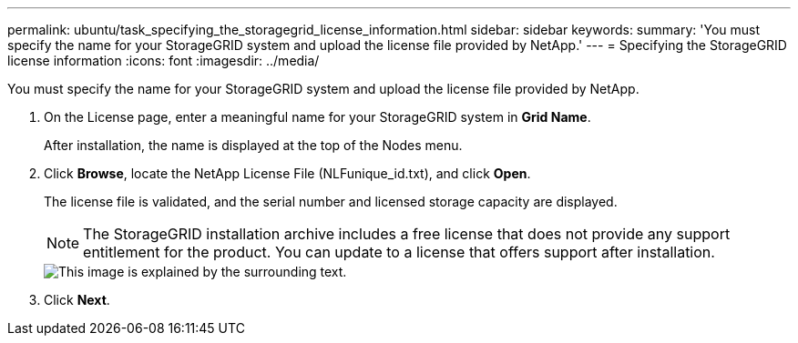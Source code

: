 ---
permalink: ubuntu/task_specifying_the_storagegrid_license_information.html
sidebar: sidebar
keywords: 
summary: 'You must specify the name for your StorageGRID system and upload the license file provided by NetApp.'
---
= Specifying the StorageGRID license information
:icons: font
:imagesdir: ../media/

[.lead]
You must specify the name for your StorageGRID system and upload the license file provided by NetApp.

. On the License page, enter a meaningful name for your StorageGRID system in *Grid Name*.
+
After installation, the name is displayed at the top of the Nodes menu.

. Click *Browse*, locate the NetApp License File (NLFunique_id.txt), and click *Open*.
+
The license file is validated, and the serial number and licensed storage capacity are displayed.
+
NOTE: The StorageGRID installation archive includes a free license that does not provide any support entitlement for the product. You can update to a license that offers support after installation.
+
image::../media/2_gmi_installer_license_page.gif[This image is explained by the surrounding text.]

. Click *Next*.
